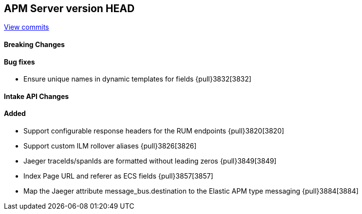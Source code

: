 [[release-notes-head]]
== APM Server version HEAD

https://github.com/elastic/apm-server/compare/7.8\...master[View commits]

[float]
==== Breaking Changes

[float]
==== Bug fixes
* Ensure unique names in dynamic templates for fields {pull}3832[3832]

[float]
==== Intake API Changes

[float]
==== Added
* Support configurable response headers for the RUM endpoints {pull}3820[3820]
* Support custom ILM rollover aliases {pull}3826[3826]
* Jaeger traceIds/spanIds are formatted without leading zeros {pull}3849[3849]
* Index Page URL and referer as ECS fields {pull}3857[3857]
* Map the Jaeger attribute message_bus.destination to the Elastic APM type messaging {pull}3884[3884]
